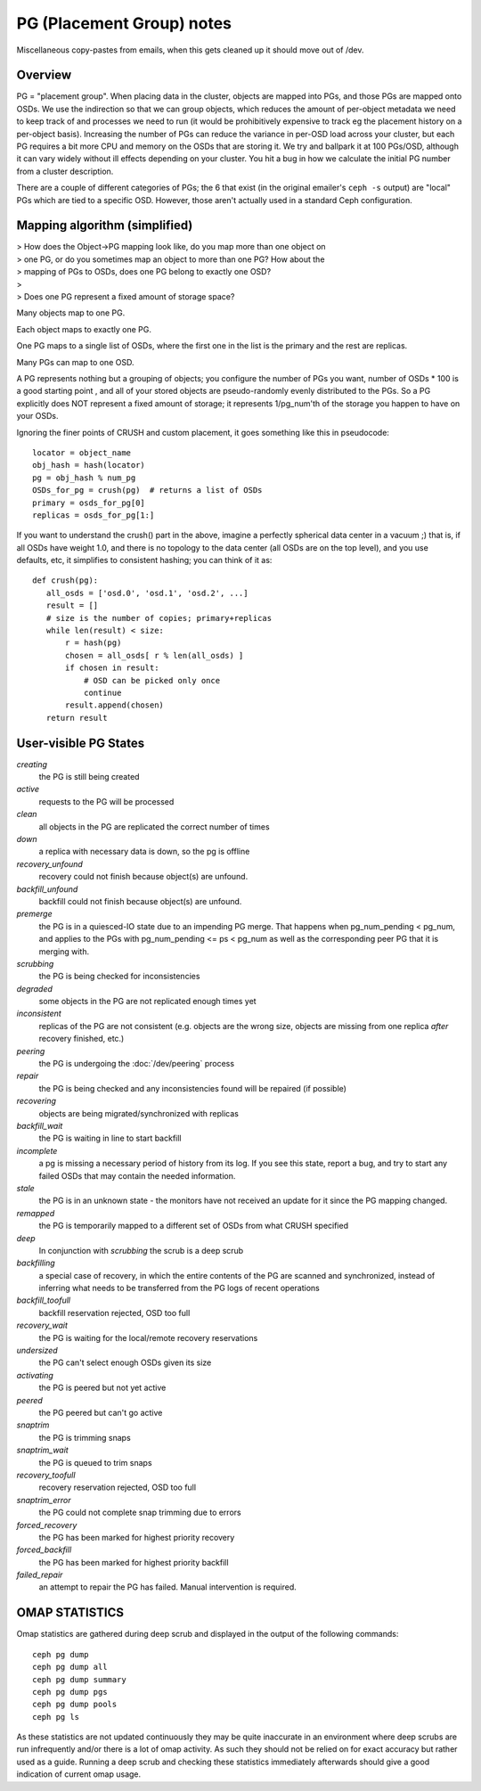 ============================
 PG (Placement Group) notes
============================

Miscellaneous copy-pastes from emails, when this gets cleaned up it
should move out of /dev.

Overview
========

PG = "placement group". When placing data in the cluster, objects are
mapped into PGs, and those PGs are mapped onto OSDs. We use the
indirection so that we can group objects, which reduces the amount of
per-object metadata we need to keep track of and processes we need to
run (it would be prohibitively expensive to track eg the placement
history on a per-object basis). Increasing the number of PGs can
reduce the variance in per-OSD load across your cluster, but each PG
requires a bit more CPU and memory on the OSDs that are storing it. We
try and ballpark it at 100 PGs/OSD, although it can vary widely
without ill effects depending on your cluster. You hit a bug in how we
calculate the initial PG number from a cluster description.

There are a couple of different categories of PGs; the 6 that exist
(in the original emailer's ``ceph -s`` output) are "local" PGs which
are tied to a specific OSD. However, those aren't actually used in a
standard Ceph configuration.


Mapping algorithm (simplified)
==============================

| > How does the Object->PG mapping look like, do you map more than one object on
| > one PG, or do you sometimes map an object to more than one PG? How about the
| > mapping of PGs to OSDs, does one PG belong to exactly one OSD?
| >
| > Does one PG represent a fixed amount of storage space?

Many objects map to one PG.

Each object maps to exactly one PG.

One PG maps to a single list of OSDs, where the first one in the list
is the primary and the rest are replicas.

Many PGs can map to one OSD.

A PG represents nothing but a grouping of objects; you configure the
number of PGs you want, number of OSDs * 100 is a good starting point
, and all of your stored objects are pseudo-randomly evenly distributed
to the PGs. So a PG explicitly does NOT represent a fixed amount of
storage; it represents 1/pg_num'th of the storage you happen to have
on your OSDs.

Ignoring the finer points of CRUSH and custom placement, it goes
something like this in pseudocode::

	locator = object_name
	obj_hash = hash(locator)
	pg = obj_hash % num_pg
	OSDs_for_pg = crush(pg)  # returns a list of OSDs
	primary = osds_for_pg[0]
	replicas = osds_for_pg[1:]

If you want to understand the crush() part in the above, imagine a
perfectly spherical data center in a vacuum ;) that is, if all OSDs
have weight 1.0, and there is no topology to the data center (all OSDs
are on the top level), and you use defaults, etc, it simplifies to
consistent hashing; you can think of it as::

	def crush(pg):
	   all_osds = ['osd.0', 'osd.1', 'osd.2', ...]
	   result = []
	   # size is the number of copies; primary+replicas
	   while len(result) < size:
	       r = hash(pg)
	       chosen = all_osds[ r % len(all_osds) ]
	       if chosen in result:
	           # OSD can be picked only once
	           continue
	       result.append(chosen)
	   return result

User-visible PG States
======================

.. todo:: diagram of states and how they can overlap

*creating*
  the PG is still being created

*active*
  requests to the PG will be processed

*clean*
  all objects in the PG are replicated the correct number of times

*down*
  a replica with necessary data is down, so the pg is offline

*recovery_unfound*
  recovery could not finish because object(s) are unfound.

*backfill_unfound*
  backfill could not finish because object(s) are unfound.

*premerge*
  the PG is in a quiesced-IO state due to an impending PG merge.  That
  happens when pg_num_pending < pg_num, and applies to the PGs with
  pg_num_pending <= ps < pg_num as well as the corresponding peer PG
  that it is merging with.

*scrubbing*
  the PG is being checked for inconsistencies

*degraded*
  some objects in the PG are not replicated enough times yet

*inconsistent*
  replicas of the PG are not consistent (e.g. objects are
  the wrong size, objects are missing from one replica *after* recovery
  finished, etc.)

*peering*
  the PG is undergoing the :doc:`/dev/peering` process

*repair*
  the PG is being checked and any inconsistencies found will be repaired (if possible)

*recovering*
  objects are being migrated/synchronized with replicas

*backfill_wait*
  the PG is waiting in line to start backfill

*incomplete*
  a pg is missing a necessary period of history from its
  log.  If you see this state, report a bug, and try to start any
  failed OSDs that may contain the needed information.

*stale*
  the PG is in an unknown state - the monitors have not received
  an update for it since the PG mapping changed.

*remapped*
  the PG is temporarily mapped to a different set of OSDs from what
  CRUSH specified

*deep*
  In conjunction with *scrubbing* the scrub is a deep scrub

*backfilling*
  a special case of recovery, in which the entire contents of
  the PG are scanned and synchronized, instead of inferring what
  needs to be transferred from the PG logs of recent operations

*backfill_toofull*
  backfill reservation rejected, OSD too full

*recovery_wait*
  the PG is waiting for the local/remote recovery reservations

*undersized*
  the PG can't select enough OSDs given its size

*activating*
  the PG is peered but not yet active

*peered*
  the PG peered but can't go active

*snaptrim*
  the PG is trimming snaps

*snaptrim_wait*
  the PG is queued to trim snaps

*recovery_toofull*
  recovery reservation rejected, OSD too full

*snaptrim_error*
  the PG could not complete snap trimming due to errors

*forced_recovery*
  the PG has been marked for highest priority recovery

*forced_backfill*
  the PG has been marked for highest priority backfill

*failed_repair*
  an attempt to repair the PG has failed.  Manual intervention is required.


OMAP STATISTICS
===============

Omap statistics are gathered during deep scrub and displayed in the output of
the following commands::

  ceph pg dump
  ceph pg dump all
  ceph pg dump summary
  ceph pg dump pgs
  ceph pg dump pools
  ceph pg ls

As these statistics are not updated continuously they may be quite inaccurate in
an environment where deep scrubs are run infrequently and/or there is a lot of
omap activity. As such they should not be relied on for exact accuracy but
rather used as a guide. Running a deep scrub and checking these statistics
immediately afterwards should give a good indication of current omap usage.
